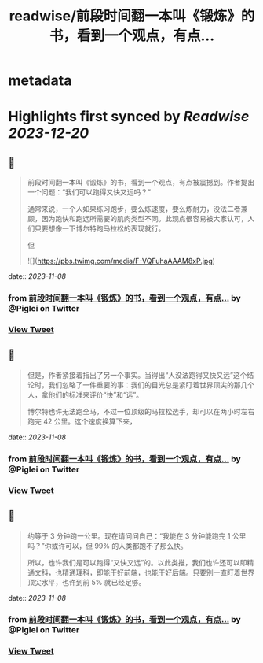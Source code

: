 :PROPERTIES:
:title: readwise/前段时间翻一本叫《锻炼》的书，看到一个观点，有点...
:END:


* metadata
:PROPERTIES:
:author: [[Piglei on Twitter]]
:full-title: "前段时间翻一本叫《锻炼》的书，看到一个观点，有点..."
:category: [[tweets]]
:url: https://twitter.com/Piglei/status/1721870498425123185
:image-url: https://pbs.twimg.com/profile_images/809679747521253376/qLx7R1YR.jpg
:END:

* Highlights first synced by [[Readwise]] [[2023-12-20]]
** 📌
#+BEGIN_QUOTE
前段时间翻一本叫《锻炼》的书，看到一个观点，有点被震撼到。作者提出一个问题：“我们可以跑得又快又远吗？”

通常来说，一个人如果练习跑步，要么炼速度，要么炼耐力，没法二者兼顾，因为跑快和跑远所需要的肌肉类型不同。此观点很容易被大家认可，人们只要想像一下博尔特跑马拉松的表现就行。

但 

![](https://pbs.twimg.com/media/F-VQFuhaAAAM8xP.jpg) 
#+END_QUOTE
    date:: [[2023-11-08]]
*** from _前段时间翻一本叫《锻炼》的书，看到一个观点，有点..._ by @Piglei on Twitter
*** [[https://twitter.com/Piglei/status/1721870498425123185][View Tweet]]
** 📌
#+BEGIN_QUOTE
但是，作者紧接着指出了另一个事实。当得出“人没法跑得又快又远”这个结论时，我们忽略了一件重要的事：我们的目光总是紧盯着世界顶尖的那几个人，拿他们的标准来评价“快”和“远”。

博尔特也许无法跑全马，不过一位顶级的马拉松选手，却可以在两小时左右跑完 42 公里。这个速度换算下来， 
#+END_QUOTE
    date:: [[2023-11-08]]
*** from _前段时间翻一本叫《锻炼》的书，看到一个观点，有点..._ by @Piglei on Twitter
*** [[https://twitter.com/Piglei/status/1721870506968944874][View Tweet]]
** 📌
#+BEGIN_QUOTE
约等于 3 分钟跑一公里。现在请问问自己：“我能在 3 分钟能跑完 1 公里吗？”你或许可以，但 99% 的人类都跑不了那么快。

所以，也许我们是可以跑得“又快又远”的。以此类推，我们也许还可以即精通文科，也精通理科，即能干好前端，也能干好后端。只要别一直盯着世界顶尖水平，也许到前 5% 就已经足够。 
#+END_QUOTE
    date:: [[2023-11-08]]
*** from _前段时间翻一本叫《锻炼》的书，看到一个观点，有点..._ by @Piglei on Twitter
*** [[https://twitter.com/Piglei/status/1721870509955240282][View Tweet]]